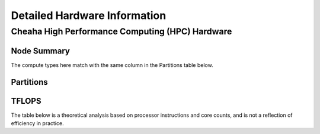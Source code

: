 Detailed Hardware Information
=============================


Cheaha High Performance Computing (HPC) Hardware
------------------------------------------------

Node Summary
~~~~~~~~~~~~

The compute types here match with the same column in the Partitions table below.

.. csv-table::
   :file: ./data/hardware_short_df.csv
   :header-rows: 1

Partitions
~~~~~~~~~~

.. csv-table::
   :file: ./data/partition.csv
   :header-rows: 1

TFLOPS
~~~~~~

The table below is a theoretical analysis based on processor instructions and core counts, and is not a reflection of efficiency in practice.

.. csv-table::
   :file: ./data/tflops_df.csv
   :header-rows: 1
